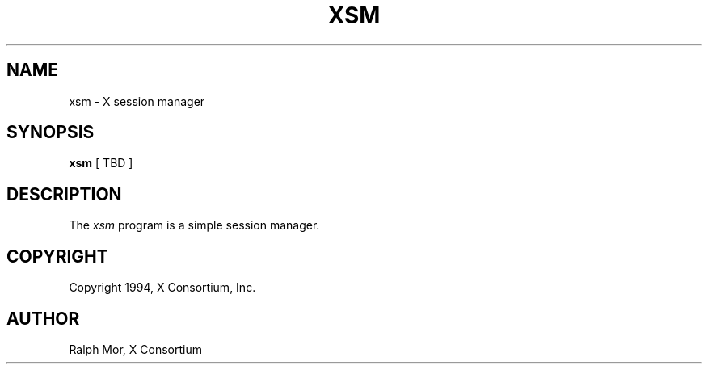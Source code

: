 .\" $XConsortium: iceauth.man,v 1.1 94/02/10 21:28:08 rws Exp $
.TH XSM 1 "Release 6" "X Version 11"
.SH NAME
xsm \- X session manager
.SH SYNOPSIS
.B xsm
[ TBD ]
.SH DESCRIPTION
.PP
The \fIxsm\fP program is a simple session manager.
.SH COPYRIGHT
Copyright 1994, X Consortium, Inc.
.SH AUTHOR
Ralph Mor, X Consortium
